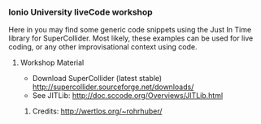 *** Ionio University liveCode workshop

Here in you may find some generic code snippets using the Just In Time library for SuperCollider. Most likely, these examples can be used for live coding, or any other improvisational context using code.
**** Workshop Material
- Download SuperCollider (latest stable) http://supercollider.sourceforge.net/downloads/
- See JITLib: http://doc.sccode.org/Overviews/JITLib.html
****** Credits: http://wertlos.org/~rohrhuber/
